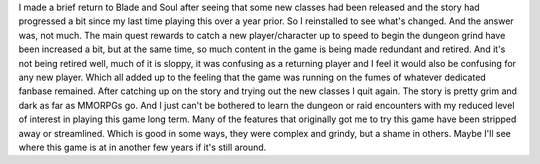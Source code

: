 .. title: Blade and Soul(Astromancer patch?)
.. slug: blade-and-soulastromancer-patch
.. date: 2021-03-27 18:02:32 UTC-07:00
.. tags: video game, review, pc, mmorpg 
.. category: gamereviews
.. link: 
.. description: Blade and Soul Review(Astromancer patch)
.. type: text

I made a brief return to Blade and Soul after seeing that some new classes had been released and the story had progressed a bit since my last time playing this over a year prior. So I reinstalled to see what's changed. And the answer was, not much. The main quest rewards to catch a new player/character up to speed to begin the dungeon grind have been increased a bit, but at the same time, so much content in the game is being made redundant and retired. And it's not being retired well, much of it is sloppy, it was confusing as a returning player and I feel it would also be confusing for any new player. Which all added up to the feeling that the game was running on the fumes of whatever dedicated fanbase remained.
After catching up on the story and trying out the new classes I quit again. The story is pretty grim and dark as far as MMORPGs go. And I just can't be bothered to learn the dungeon or raid encounters with my reduced level of interest in playing this game long term. Many of the features that originally got me to try this game have been stripped away or streamlined. Which is good in some ways, they were complex and grindy, but a shame in others.
Maybe I'll see where this game is at in another few years if it's still around.
